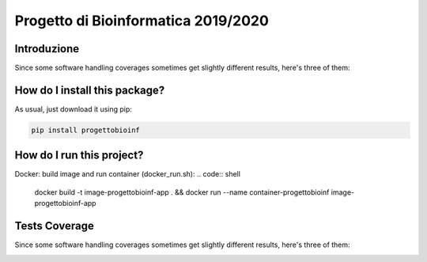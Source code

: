 Progetto di Bioinformatica 2019/2020
=========================================================================================
|travis| |sonar_quality| |sonar_maintainability| |codacy|
|code_climate_maintainability| |pip| |downloads|

Introduzione
----------------------------------------------
Since some software handling coverages sometimes
get slightly different results, here's three of them:

How do I install this package?
----------------------------------------------
As usual, just download it using pip:

.. code:: shell

    pip install progettobioinf

How do I run this project?
----------------------------------------------
Docker: build image and run container (docker_run.sh):
.. code:: shell

    docker build -t image-progettobioinf-app . && docker run --name container-progettobioinf image-progettobioinf-app

Tests Coverage
----------------------------------------------
Since some software handling coverages sometimes
get slightly different results, here's three of them:

|coveralls| |sonar_coverage| |code_climate_coverage|


.. |travis| image:: https://travis-ci.org/nicolasfacchinetti97/progettoBioInf.png
   :target: https://travis-ci.org/nicolasfacchinetti97/progettoBioInf
   :alt: Travis CI build

.. |sonar_quality| image:: https://sonarcloud.io/api/project_badges/measure?project=nicolasfacchinetti97_progettoBioInf&metric=alert_status
    :target: https://sonarcloud.io/dashboard/index/nicolasfacchinetti97_progettoBioInf
    :alt: SonarCloud Quality

.. |sonar_maintainability| image:: https://sonarcloud.io/api/project_badges/measure?project=nicolasfacchinetti97_progettoBioInf&metric=sqale_rating
    :target: https://sonarcloud.io/dashboard/index/nicolasfacchinetti97_progettoBioInf
    :alt: SonarCloud Maintainability

.. |sonar_coverage| image:: https://sonarcloud.io/api/project_badges/measure?project=nicolasfacchinetti97_progettoBioInf&metric=coverage
    :target: https://sonarcloud.io/dashboard/index/nicolasfacchinetti97_progettoBioInf
    :alt: SonarCloud Coverage

.. |coveralls| image:: https://coveralls.io/repos/github/nicolasfacchinetti97/progettoBioInf/badge.svg?branch=master
    :target: https://coveralls.io/github/nicolasfacchinetti97/progettoBioInf?branch=master
    :alt: Coveralls Coverage

.. |pip| image:: https://badge.fury.io/py/progettobioinf.svg
    :target: https://badge.fury.io/py/progettobioinf
    :alt: Pypi project

.. |downloads| image:: https://pepy.tech/badge/progettobioinf
    :target: https://pepy.tech/project/progettobioinf
    :alt: Pypi total project downloads

.. |codacy| image:: https://api.codacy.com/project/badge/Grade/280d48f738c34ac4a1cddec6f106480e
    :target: https://www.codacy.com/manual/nicolasfacchinetti97/progettoBioInf?utm_source=github.com&amp;utm_medium=referral&amp;utm_content=nicolasfacchinetti97/progettoBioInf&amp;utm_campaign=Badge_Grade
    :alt: Codacy Maintainability

.. |code_climate_maintainability| image:: https://api.codeclimate.com/v1/badges/b70b9bb1eece3d914158/maintainability
    :target: https://codeclimate.com/github/nicolasfacchinetti97/progettoBioInf/maintainability
    :alt: Maintainability

.. |code_climate_coverage| image:: https://api.codeclimate.com/v1/badges/b70b9bb1eece3d914158/test_coverage
    :target: https://codeclimate.com/github/nicolasfacchinetti97/progettoBioInf/test_coverage
    :alt: Code Climate Coverage
